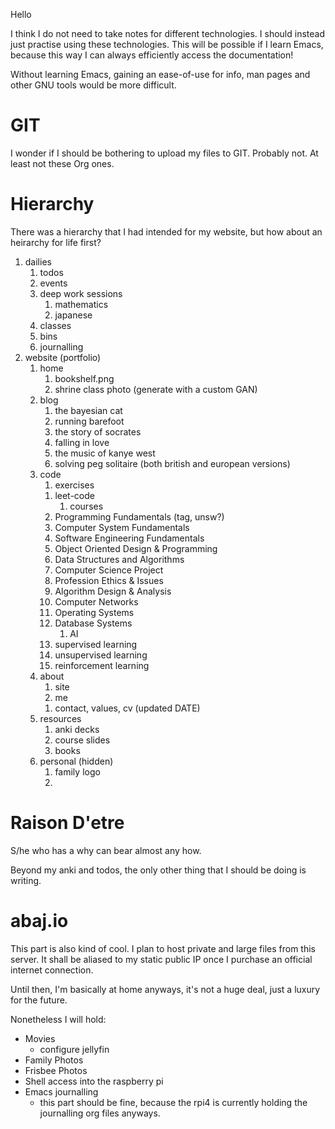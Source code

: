 Hello


I think I do not need to take notes for different technologies. I
should instead just practise using these technologies. This will be
possible if I learn Emacs, because this way I can always efficiently
access the documentation!

Without learning Emacs, gaining an ease-of-use for info, man pages and
other GNU tools would be more difficult.

* GIT
I wonder if I should be bothering to upload my files to GIT. Probably
not. At least not these Org ones.

* Hierarchy
There was a hierarchy that I had intended for my website, but how
about an heirarchy for life first?

1. dailies
   1. todos
   2. events
   3. deep work sessions
      1. mathematics
      2. japanese
   4. classes
   5. bins
   6. journalling
2. website (portfolio)
   1. home
      1. bookshelf.png
      2. shrine class photo (generate with a custom GAN)
   2. blog
      1. the bayesian cat
      2. running barefoot
      3. the story of socrates
      4. falling in love
      5. the music of kanye west
      6. solving peg solitaire (both british and european versions)
   3. code
      1. exercises
	 1. leet-code
      2. courses
	 1. Programming Fundamentals (tag, unsw?)
	 2. Computer System Fundamentals
	 3. Software Engineering Fundamentals
	 4. Object Oriented Design & Programming
	 5. Data Structures and Algorithms
	 6. Computer Science Project
	 7. Profession Ethics & Issues
	 8. Algorithm Design & Analysis
	 9. Computer Networks
	 10. Operating Systems
	 11. Database Systems
      3. AI
	 1. supervised learning
	 2. unsupervised learning
	 3. reinforcement learning
   4. about
      1. site
      2. me
	 1. contact, values, cv (updated DATE)
   5. resources
      1. anki decks
      2. course slides
      3. books
   6. personal (hidden)
      1. family logo
      2. 
	 
* Raison D'etre
S/he who has a why can bear almost any how.

Beyond my anki and todos, the only other thing that I should be doing
is writing. 


* abaj.io
This part is also kind of cool. I plan to host private and large files
from this server. It shall be aliased to my static public IP once I
purchase an official internet connection.

Until then, I'm basically at home anyways, it's not a huge deal, just
a luxury for the future.

Nonetheless I will hold:
- Movies
  - configure jellyfin
- Family Photos
- Frisbee Photos
- Shell access into the raspberry pi
- Emacs journalling
  - this part should be fine, because the rpi4 is currently holding
    the journalling org files anyways.
